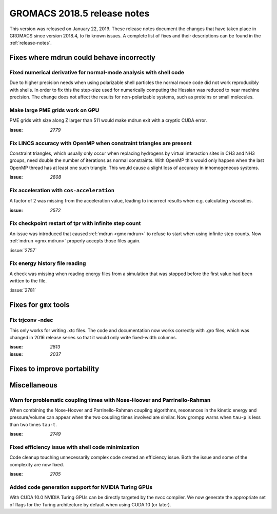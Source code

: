 GROMACS 2018.5 release notes
----------------------------

This version was released on January 22, 2019. These release notes document
the changes that have taken place in GROMACS since version 2018.4, to fix known
issues. A complete list of fixes and their descriptions can be found in
the :ref:`release-notes`.

Fixes where mdrun could behave incorrectly
^^^^^^^^^^^^^^^^^^^^^^^^^^^^^^^^^^^^^^^^^^^^^^^^

Fixed numerical derivative for normal-mode analysis with shell code
"""""""""""""""""""""""""""""""""""""""""""""""""""""""""""""""""""

Due to higher precision needs when using polarizable shell particles
the normal mode code did not work reproducibly with shells. In order
to fix this the step-size used for numerically computing the Hessian
was reduced to near machine precision. The change does not affect
the results for non-polarizable systems, such as proteins or small
molecules.

Make large PME grids work on GPU
"""""""""""""""""""""""""""""""""""""""""""

PME grids with size along Z larger than 511 would make mdrun exit
with a cryptic CUDA error.

:issue: `2779`

Fix LINCS accuracy with OpenMP when constraint triangles are present
""""""""""""""""""""""""""""""""""""""""""""""""""""""""""""""""""""

Constraint triangles, which usually only occur when replacing hydrogens
by virtual interaction sites in CH3 and NH3 groups, need double the number
of iterations as normal constraints. With OpenMP this would only happen
when the last OpenMP thread has at least one such triangle. This would
cause a slight loss of accuracy in inhomogeneous systems.

:issue: `2808`

Fix acceleration with ``cos-acceleration``
""""""""""""""""""""""""""""""""""""""""""

A factor of 2 was missing from the acceleration value, leading to incorrect
results when e.g. calculating viscosities.

:issue: `2572`

Fix checkpoint restart of tpr with infinite step count
""""""""""""""""""""""""""""""""""""""""""""""""""""""

An issue was introduced that caused :ref:`mdrun <gmx mdrun>` to refuse to start
when using infinite step counts. Now :ref:`mdrun <gmx mdrun>` properly accepts
those files again.

:issue:`2757`

Fix energy history file reading
"""""""""""""""""""""""""""""""

A check was missing when reading energy files from a simulation that was stopped
before the first value had been written to the file.

:issue:`2781`

Fixes for ``gmx`` tools
^^^^^^^^^^^^^^^^^^^^^^^

Fix trjconv -ndec
"""""""""""""""""""""""""""""""""""""""""""""""""""""""""

This only works for writing .xtc files. The code and documentation now
works correctly with .gro files, which was changed in 2016 release series so that
it would only write fixed-width columns.

:issue: `2813`
:issue: `2037`

Fixes to improve portability
^^^^^^^^^^^^^^^^^^^^^^^^^^^^

Miscellaneous
^^^^^^^^^^^^^

Warn for problematic coupling times with Nose-Hoover and Parrinello-Rahman
""""""""""""""""""""""""""""""""""""""""""""""""""""""""""""""""""""""""""

When combining the Nose-Hoover and Parrinello-Rahman coupling algorithms,
resonances in the kinetic energy and pressure/volume can appear when
the two coupling times involved are similar. Now grompp warns when ``tau-p``
is less than two times ``tau-t``.

:issue: `2749`

Fixed efficiency issue with shell code minimization
""""""""""""""""""""""""""""""""""""""""""""""""""""""""""""""

Code cleanup touching unnecessarily complex code created an efficiency
issue.  Both the issue and some of the complexity are now fixed.

:issue: `2705`

Added code generation support for NVIDIA Turing GPUs
"""""""""""""""""""""""""""""""""""""""""""""""""""""""""""""""""""""""""""""""""""""
With CUDA 10.0 NVIDIA Turing GPUs can be directly targeted by the nvcc
compiler. We now generate the appropriate set of flags for the Turing architecture
by default when using CUDA 10 (or later).


